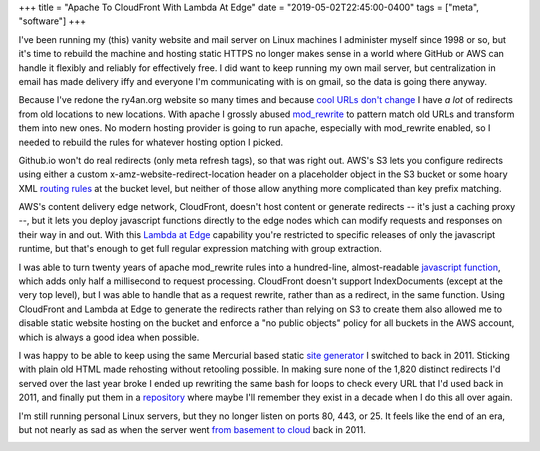 +++
title = "Apache To CloudFront With Lambda At Edge"
date = "2019-05-02T22:45:00-0400"
tags = ["meta", "software"]
+++


I've been running my (this) vanity website and mail server on Linux machines
I administer myself since 1998 or so, but it's time to rebuild the machine and
hosting static HTTPS no longer makes sense in a world where GitHub or AWS can
handle it flexibly and reliably for effectively free.  I did want to keep
running my own mail server, but centralization in email has made delivery iffy
and everyone I'm communicating with is on gmail, so the data is going there
anyway.

Because I've redone the ry4an.org website so many times and because
`cool URLs don't change`_  I have *a lot* of redirects from old locations to new
locations.  With apache I grossly abused mod_rewrite_ to pattern match old URLs
and transform them into new ones.  No modern hosting provider is going to run
apache, especially with mod_rewrite enabled, so I needed to rebuild the rules
for whatever hosting option I picked.

Github.io won't do real redirects (only meta refresh tags), so that was right
out.  AWS's S3 lets you configure redirects using either a custom
x-amz-website-redirect-location header on a placeholder object in the S3 bucket
or some hoary XML `routing rules`_ at the bucket level, but neither of those
allow anything more complicated than key prefix matching.

AWS's content delivery edge network, CloudFront, doesn't host content or
generate redirects -- it's just a caching proxy --, but it lets you deploy
javascript functions directly to the edge nodes which can modify requests and
responses on their way in and out.  With this `Lambda at Edge`_ capability
you're restricted to specific releases of only the javascript runtime, but
that's enough to get full regular expression matching with group extraction.

.. _cool URLs don't change: https://www.w3.org/Provider/Style/URI.html
.. _mod_rewrite: https://httpd.apache.org/docs/2.4/mod/mod_rewrite.html
.. _routing rules: https://docs.aws.amazon.com/AmazonS3/latest/dev/how-to-page-redirect.html
.. _Lambda at Edge: https://aws.amazon.com/lambda/edge/

.. read_more

I was able to turn twenty years of apache mod_rewrite rules into a hundred-line,
almost-readable `javascript function`_, which adds only half a millisecond to
request processing.  CloudFront doesn't support IndexDocuments (except at the
very top level), but I was able to handle that as a request rewrite, rather than
as a redirect, in the same function.  Using CloudFront and Lambda at Edge to
generate the redirects rather than relying on S3 to create them also allowed me
to disable static website hosting on the bucket and enforce a "no public
objects" policy for all buckets in the AWS account, which is always a good idea
when possible.

I was happy to be able to keep using the same Mercurial based static
`site generator`_ I switched to back in 2011.  Sticking with plain old HTML made
rehosting without retooling possible.  In making sure none of the 1,820 distinct
redirects I'd served over the last year broke I ended up rewriting the same bash
for loops to check every URL that I'd used back in 2011, and finally put them in
a repository_ where maybe I'll remember they exist in a decade when I do this
all over again.

I'm still running personal Linux servers, but they no longer listen on ports 80,
443, or 25.  It feels like the end of an era, but not nearly as sad as when the
server went `from basement to cloud`_ back in 2011.

.. image:: /unblog/attachments/shutting-down-services.png
   :width: 782px
   :height: 252px
   :alt: Super old System V init stopping services

.. _javascript function: https://github.com/Ry4an/s3-cloudfront-redirect-lambda/blob/master/index.js
.. _site generator: https://ry4an.org/unblog/post/switch_to_blohg/
.. _repository: https://github.com/Ry4an/s3-cloudfront-redirect-lambda
.. _from basement to cloud: https://ry4an.org/unblog/post/eulogy-for-a-good-server/

.. tags: software,meta

